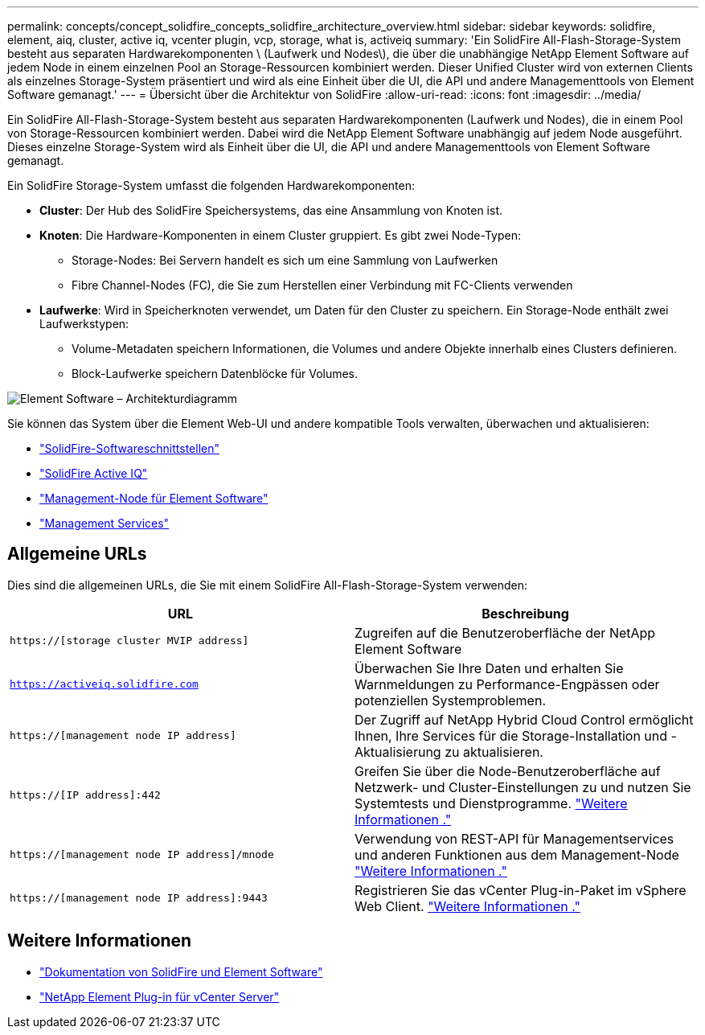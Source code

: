 ---
permalink: concepts/concept_solidfire_concepts_solidfire_architecture_overview.html 
sidebar: sidebar 
keywords: solidfire, element, aiq, cluster, active iq, vcenter plugin, vcp, storage, what is, activeiq 
summary: 'Ein SolidFire All-Flash-Storage-System besteht aus separaten Hardwarekomponenten \ (Laufwerk und Nodes\), die über die unabhängige NetApp Element Software auf jedem Node in einem einzelnen Pool an Storage-Ressourcen kombiniert werden. Dieser Unified Cluster wird von externen Clients als einzelnes Storage-System präsentiert und wird als eine Einheit über die UI, die API und andere Managementtools von Element Software gemanagt.' 
---
= Übersicht über die Architektur von SolidFire
:allow-uri-read: 
:icons: font
:imagesdir: ../media/


[role="lead"]
Ein SolidFire All-Flash-Storage-System besteht aus separaten Hardwarekomponenten (Laufwerk und Nodes), die in einem Pool von Storage-Ressourcen kombiniert werden. Dabei wird die NetApp Element Software unabhängig auf jedem Node ausgeführt. Dieses einzelne Storage-System wird als Einheit über die UI, die API und andere Managementtools von Element Software gemanagt.

Ein SolidFire Storage-System umfasst die folgenden Hardwarekomponenten:

* *Cluster*: Der Hub des SolidFire Speichersystems, das eine Ansammlung von Knoten ist.
* *Knoten*: Die Hardware-Komponenten in einem Cluster gruppiert. Es gibt zwei Node-Typen:
+
** Storage-Nodes: Bei Servern handelt es sich um eine Sammlung von Laufwerken
** Fibre Channel-Nodes (FC), die Sie zum Herstellen einer Verbindung mit FC-Clients verwenden


* *Laufwerke*: Wird in Speicherknoten verwendet, um Daten für den Cluster zu speichern. Ein Storage-Node enthält zwei Laufwerkstypen:
+
** Volume-Metadaten speichern Informationen, die Volumes und andere Objekte innerhalb eines Clusters definieren.
** Block-Laufwerke speichern Datenblöcke für Volumes.




image::../media/solidfire_concepts_guide_architecture_image.gif[Element Software – Architekturdiagramm]

Sie können das System über die Element Web-UI und andere kompatible Tools verwalten, überwachen und aktualisieren:

* link:../concepts/concept_intro_solidfire_software_interfaces.html["SolidFire-Softwareschnittstellen"]
* link:../concepts/concept_intro_solidfire_active_iq.html["SolidFire Active IQ"]
* link:../concepts/concept_intro_management_node.html["Management-Node für Element Software"]
* link:../concepts/concept_intro_management_services_for_afa.html["Management Services"]




== Allgemeine URLs

Dies sind die allgemeinen URLs, die Sie mit einem SolidFire All-Flash-Storage-System verwenden:

[cols="2*"]
|===
| URL | Beschreibung 


| `https://[storage cluster MVIP address]` | Zugreifen auf die Benutzeroberfläche der NetApp Element Software 


| `https://activeiq.solidfire.com` | Überwachen Sie Ihre Daten und erhalten Sie Warnmeldungen zu Performance-Engpässen oder potenziellen Systemproblemen. 


| `https://[management node IP address]` | Der Zugriff auf NetApp Hybrid Cloud Control ermöglicht Ihnen, Ihre Services für die Storage-Installation und -Aktualisierung zu aktualisieren. 


| `https://[IP address]:442` | Greifen Sie über die Node-Benutzeroberfläche auf Netzwerk- und Cluster-Einstellungen zu und nutzen Sie Systemtests und Dienstprogramme. link:../storage/task_per_node_access_settings.html["Weitere Informationen ."] 


| `https://[management node IP address]/mnode` | Verwendung von REST-API für Managementservices und anderen Funktionen aus dem Management-Node link:../mnode/task_mnode_work_overview.html["Weitere Informationen ."] 


| `https://[management node IP address]:9443` | Registrieren Sie das vCenter Plug-in-Paket im vSphere Web Client. link:https://docs.netapp.com/us-en/vcp/vcp_task_getstarted.html["Weitere Informationen ."^] 
|===


== Weitere Informationen

* https://docs.netapp.com/us-en/element-software/index.html["Dokumentation von SolidFire und Element Software"]
* https://docs.netapp.com/us-en/vcp/index.html["NetApp Element Plug-in für vCenter Server"^]

